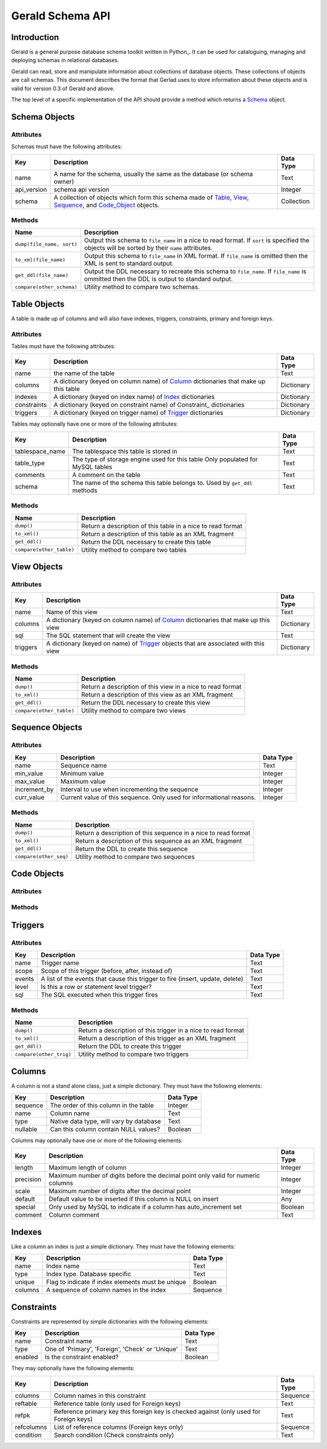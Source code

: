=================
Gerald Schema API
=================

Introduction
============

Gerald is a general purpose database schema toolkit written in Python_. It can be used for cataloguing, managing and deploying schemas in relational databases.

Gerald can read, store and manipulate information about collections of database objects. These collections of objects are call schemas. This document describes the format that Gerlad uses to store information about these objects and is valid for version 0.3 of Gerald and above.

The top level of a specific implementation of the API should provide a method which returns a Schema_ object.

.. _Schema:

Schema Objects
==============

Attributes
----------

Schemas must have the following attributes:

+-------------+------------------------------------------------+------------+
| Key         | Description                                    | Data Type  |
+=============+================================================+============+
| name        | A name for the schema, usually the same as the | Text       |
|             | database (or schema owner)                     |            |
+-------------+------------------------------------------------+------------+
| api_version | schema api version                             | Integer    |
+-------------+------------------------------------------------+------------+
| schema      | A collection of objects which form this schema | Collection |
|             | made of Table_, View_, Sequence_, and          |            |
|             | Code_Object_ objects.                          |            |
+-------------+------------------------------------------------+------------+

Methods
-------

+---------------------------+------------------------------------------------+
| Name                      | Description                                    |
+===========================+================================================+
| ``dump(file_name, sort)`` | Output this schema to ``file_name`` in a nice  |
|                           | to read format. If ``sort`` is specified the   |
|                           | objects will be sorted by their ``name``       |
|                           | attributes.                                    |
+---------------------------+------------------------------------------------+
| ``to_xml(file_name)``     | Output this schema to ``file_name`` in XML     |
|                           | format. If ``file_name`` is omitted then the   |
|                           | XML is sent to standard output.                |
+---------------------------+------------------------------------------------+
| ``get_ddl(file_name)``    | Output the DDL necessary to recreate this      |
|                           | schema to ``file_name``. If ``file_name`` is   |
|                           | ommitted then the DDL is output to standard    |
|                           | output.                                        |
+---------------------------+------------------------------------------------+
| ``compare(other_schema)`` | Utility method to compare two schemas.         |
+---------------------------+------------------------------------------------+

.. _Table:

Table Objects
=============

A table is made up of columns and will also have indexes, triggers, constraints, primary and foreign keys.

Attributes
----------

Tables must have the following attributes:
 
+-------------+------------------------------------------------+------------+
| Key         | Description                                    | Data Type  |
+=============+================================================+============+
| name        | the name of the table                          | Text       |
+-------------+------------------------------------------------+------------+
| columns     | A dictionary (keyed on column name) of Column_ | Dictionary |
|             | dictionaries that make up this table           |            |
+-------------+------------------------------------------------+------------+
| indexes     | A dictionary (keyed on index name) of Index_   | Dictionary |
|             | dictionaries                                   |            |
+-------------+------------------------------------------------+------------+
| constraints | A dictionary (keyed on constraint name) of     | Dictionary |
|             | Constraint_ dictionaries                       |            |
+-------------+------------------------------------------------+------------+
| triggers    | A dictionary (keyed on trigger name) of        | Dictionary |
|             | Trigger_ dictionaries                          |            |
+-------------+------------------------------------------------+------------+

Tables may optionally have one or more of the following attributes:

+-----------------+------------------------------------------------+------------+
| Key             | Description                                    | Data Type  |
+=================+================================================+============+
| tablespace_name | The tablespace this table is stored in         | Text       |
+-----------------+------------------------------------------------+------------+
| table_type      | The type of storage engine used for this table | Text       |
|                 | Only populated for MySQL tables                |            |
+-----------------+------------------------------------------------+------------+
| comments        | A comment on the table                         | Text       |
+-----------------+------------------------------------------------+------------+
| schema          | The name of the schema this table belongs to.  | Text       |
|                 | Used by ``get_ddl`` methods                    |            |
+-----------------+------------------------------------------------+------------+

Methods
-------

+--------------------------+------------------------------------------------+
| Name                     | Description                                    |
+==========================+================================================+
| ``dump()``               | Return a description of this table in a nice   |
|                          | to read format                                 |
+--------------------------+------------------------------------------------+
| ``to_xml()``             | Return a description of this table as an XML   |
|                          | fragment                                       |
+--------------------------+------------------------------------------------+
| ``get_ddl()``            | Return the DDL necessary to create this table  |
+--------------------------+------------------------------------------------+
| ``compare(other_table)`` | Utility method to compare two tables           |
+--------------------------+------------------------------------------------+

.. _View:

View Objects
============

Attributes
----------

+-------------+------------------------------------------------+------------+
| Key         | Description                                    | Data Type  |
+=============+================================================+============+
| name        | Name of this view                              | Text       |
+-------------+------------------------------------------------+------------+
| columns     | A dictionary (keyed on column name) of Column_ | Dictionary |
|             | dictionaries that make up this view            |            |
+-------------+------------------------------------------------+------------+
| sql         | The SQL statement that will create the view    | Text       |
+-------------+------------------------------------------------+------------+
| triggers    | A dictionary (keyed on name) of Trigger_       | Dictionary |
|             | objects that are associated with this view     |            |
+-------------+------------------------------------------------+------------+

Methods
-------

+--------------------------+------------------------------------------------+
| Name                     | Description                                    |
+==========================+================================================+
| ``dump()``               | Return a description of this view in a nice to |
|                          | read format                                    |
+--------------------------+------------------------------------------------+
| ``to_xml()``             | Return a description of this view as an XML    |
|                          | fragment                                       |
+--------------------------+------------------------------------------------+
| ``get_ddl()``            | Return the DDL necessary to create this view   |
+--------------------------+------------------------------------------------+
| ``compare(other_table)`` | Utility method to compare two views            |
+--------------------------+------------------------------------------------+

.. _Sequence:

Sequence Objects
================

Attributes
----------

+-------------+------------------------------------------------+------------+
| Key         | Description                                    | Data Type  |
+=============+================================================+============+
| name        | Sequence name                                  | Text       |
+-------------+------------------------------------------------+------------+
| min_value   | Minimum value                                  | Integer    |
+-------------+------------------------------------------------+------------+
| max_value   | Maximum value                                  | Integer    |
+-------------+------------------------------------------------+------------+
| increment_by| Interval to use when incrementing the sequence | Integer    |
+-------------+------------------------------------------------+------------+
| curr_value  | Current value of this sequence. Only used for  | Integer    |
|             | informational reasons.                         |            |
+-------------+------------------------------------------------+------------+

Methods
-------

+--------------------------+------------------------------------------------+
| Name                     | Description                                    |
+==========================+================================================+
| ``dump()``               | Return a description of this sequence in a     |
|                          | nice to read format                            |
+--------------------------+------------------------------------------------+
| ``to_xml()``             | Return a description of this sequence as an    |
|                          | XML fragment                                   |
+--------------------------+------------------------------------------------+
| ``get_ddl()``            | Return the DDL to create this sequence         |
+--------------------------+------------------------------------------------+
| ``compare(other_seq)``   | Utility method to compare two sequences        |
+--------------------------+------------------------------------------------+

.. _Code_Object:

Code Objects
============

Attributes
----------

Methods
-------

.. _Trigger:

Triggers
========

Attributes
----------

+-------------+------------------------------------------------+------------+
| Key         | Description                                    | Data Type  |
+=============+================================================+============+
| name        | Trigger name                                   | Text       |
+-------------+------------------------------------------------+------------+
| scope       | Scope of this trigger (before, after, instead  | Text       |
|             | of)                                            |            |
+-------------+------------------------------------------------+------------+
| events      | A list of the events that cause this trigger   | Text       |
|             | to fire (insert, update, delete)               |            |
+-------------+------------------------------------------------+------------+
| level       | Is this a row or statement level trigger?      | Text       | 
+-------------+------------------------------------------------+------------+
| sql         | The SQL executed when this trigger fires       | Text       |
+-------------+------------------------------------------------+------------+

Methods
-------

+--------------------------+------------------------------------------------+
| Name                     | Description                                    |
+==========================+================================================+
| ``dump()``               | Return a description of this trigger in a nice |
|                          | to read format                                 |
+--------------------------+------------------------------------------------+
| ``to_xml()``             | Return a description of this trigger as an XML |
|                          | fragment                                       |
+--------------------------+------------------------------------------------+
| ``get_ddl()``            | Return the DDL to create this trigger          |
+--------------------------+------------------------------------------------+
| ``compare(other_trig)``  | Utility method to compare two triggers         |
+--------------------------+------------------------------------------------+


.. _Column:

Columns
=======

A column is not a stand alone class, just a simple dictionary. They must have the following elements:

+-----------+-----------------------------------------+-----------+
| Key	    | Description                             | Data Type | 
+===========+=========================================+===========+
| sequence  | The order of this column in the table   | Integer   |
+-----------+-----------------------------------------+-----------+
| name      | Column name                             | Text      |
+-----------+-----------------------------------------+-----------+
| type      | Native data type, will vary by database | Text      |
+-----------+-----------------------------------------+-----------+
| nullable  | Can this column contain NULL values?    | Boolean   |
+-----------+-----------------------------------------+-----------+

Columns may optionally have one or more of the following elements:

+-----------+---------------------------------------------------+-----------+
| Key	    | Description                                       | Data Type | 
+===========+===================================================+===========+
| length    | Maximum length of column                          | Integer   |
+-----------+---------------------------------------------------+-----------+
| precision | Maximum number of digits before the decimal point | Integer   |
|           | only valid for numeric columns                    |           |
+-----------+---------------------------------------------------+-----------+
| scale     | Maximum number of digits after the decimal point  | Integer   |
+-----------+---------------------------------------------------+-----------+
| default   | Default value to be inserted if this column is    | Any       |
|           | NULL on insert                                    |           |
+-----------+---------------------------------------------------+-----------+
| special   | Only used by MySQL to indicate if a column has    | Boolean   |
|           | auto_increment set                                |           |
+-----------+---------------------------------------------------+-----------+
| comment   | Column comment                                    | Text      |
+-----------+---------------------------------------------------+-----------+

.. _Index:

Indexes
=======

Like a column an index is just a simple dictionary. They must have the following elements:

+-----------+---------------------------------------------------+-----------+
| Key	    | Description                                       | Data Type | 
+===========+===================================================+===========+
| name      | Index name                                        | Text      |
+-----------+---------------------------------------------------+-----------+
| type      | Index type. Database specific                     | Text      |
+-----------+---------------------------------------------------+-----------+
| unique    | Flag to indicate if index elements must be unique | Boolean   |
+-----------+---------------------------------------------------+-----------+
| columns   | A sequence of column names in the index           | Sequence  |
+-----------+---------------------------------------------------+-----------+


.. _Constraint

Constraints
===========

Constraints are represented by simple dictionaries with the following elements:

+-----------+---------------------------------------------------+-----------+
| Key	    | Description                                       | Data Type | 
+===========+===================================================+===========+
| name      | Constraint name                                   | Text      |
+-----------+---------------------------------------------------+-----------+
| type      | One of 'Primary', 'Foreign', 'Check' or 'Unique'  | Text      |
+-----------+---------------------------------------------------+-----------+
| enabled   | Is the constraint enabled?                        | Boolean   |
+-----------+---------------------------------------------------+-----------+

They may optionally have the following elements:

+------------+--------------------------------------------------+-----------+
| Key	     | Description                                      | Data Type | 
+============+==================================================+===========+
| columns    | Column names in this constraint                  | Sequence  |
+------------+--------------------------------------------------+-----------+
| reftable   | Reference table (only used for Foreign keys)     | Text      |
+------------+--------------------------------------------------+-----------+
| refpk	     | Reference primary key this foreign key is        | Text      |
|            | checked against (only used for Foreign keys)     |           |
+------------+--------------------------------------------------+-----------+
| refcolumns | List of reference columns (Foreign keys only)    | Sequence  |
+------------+--------------------------------------------------+-----------+
| condition  | Search condition (Check constraints only)        | Text      |
+------------+--------------------------------------------------+-----------+

